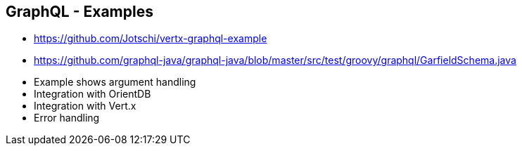 ++++
<section>
<h2><span class="component">GraphQL</span> - Examples</h2>
++++

* https://github.com/Jotschi/vertx-graphql-example
* https://github.com/graphql-java/graphql-java/blob/master/src/test/groovy/graphql/GarfieldSchema.java

++++
    <aside class="notes">
        <ul>
            <li>Example shows argument handling</li>
            <li>Integration with OrientDB</li>
            <li>Integration with Vert.x</li>
            <li>Error handling</li>
        </ul>
    </aside>
</section>
++++



